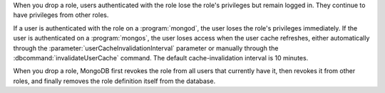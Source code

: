 When you drop a role, users authenticated with the role lose the role's
privileges but remain logged in. They continue to have privileges from other
roles.

If a user is authenticated with the role on a :program:`mongod`, the user
loses the role's privileges immediately. If the user is authenticated on a
:program:`mongos`, the user loses access when the user cache refreshes,
either automatically through the
:parameter:`userCacheInvalidationInterval` parameter or manually through
the :dbcommand:`invalidateUserCache` command. The default
cache-invalidation interval is 10 minutes.

When you drop a role, MongoDB first revokes the role from all users that
currently have it, then revokes it from other roles, and finally removes
the role definition itself from the database.
